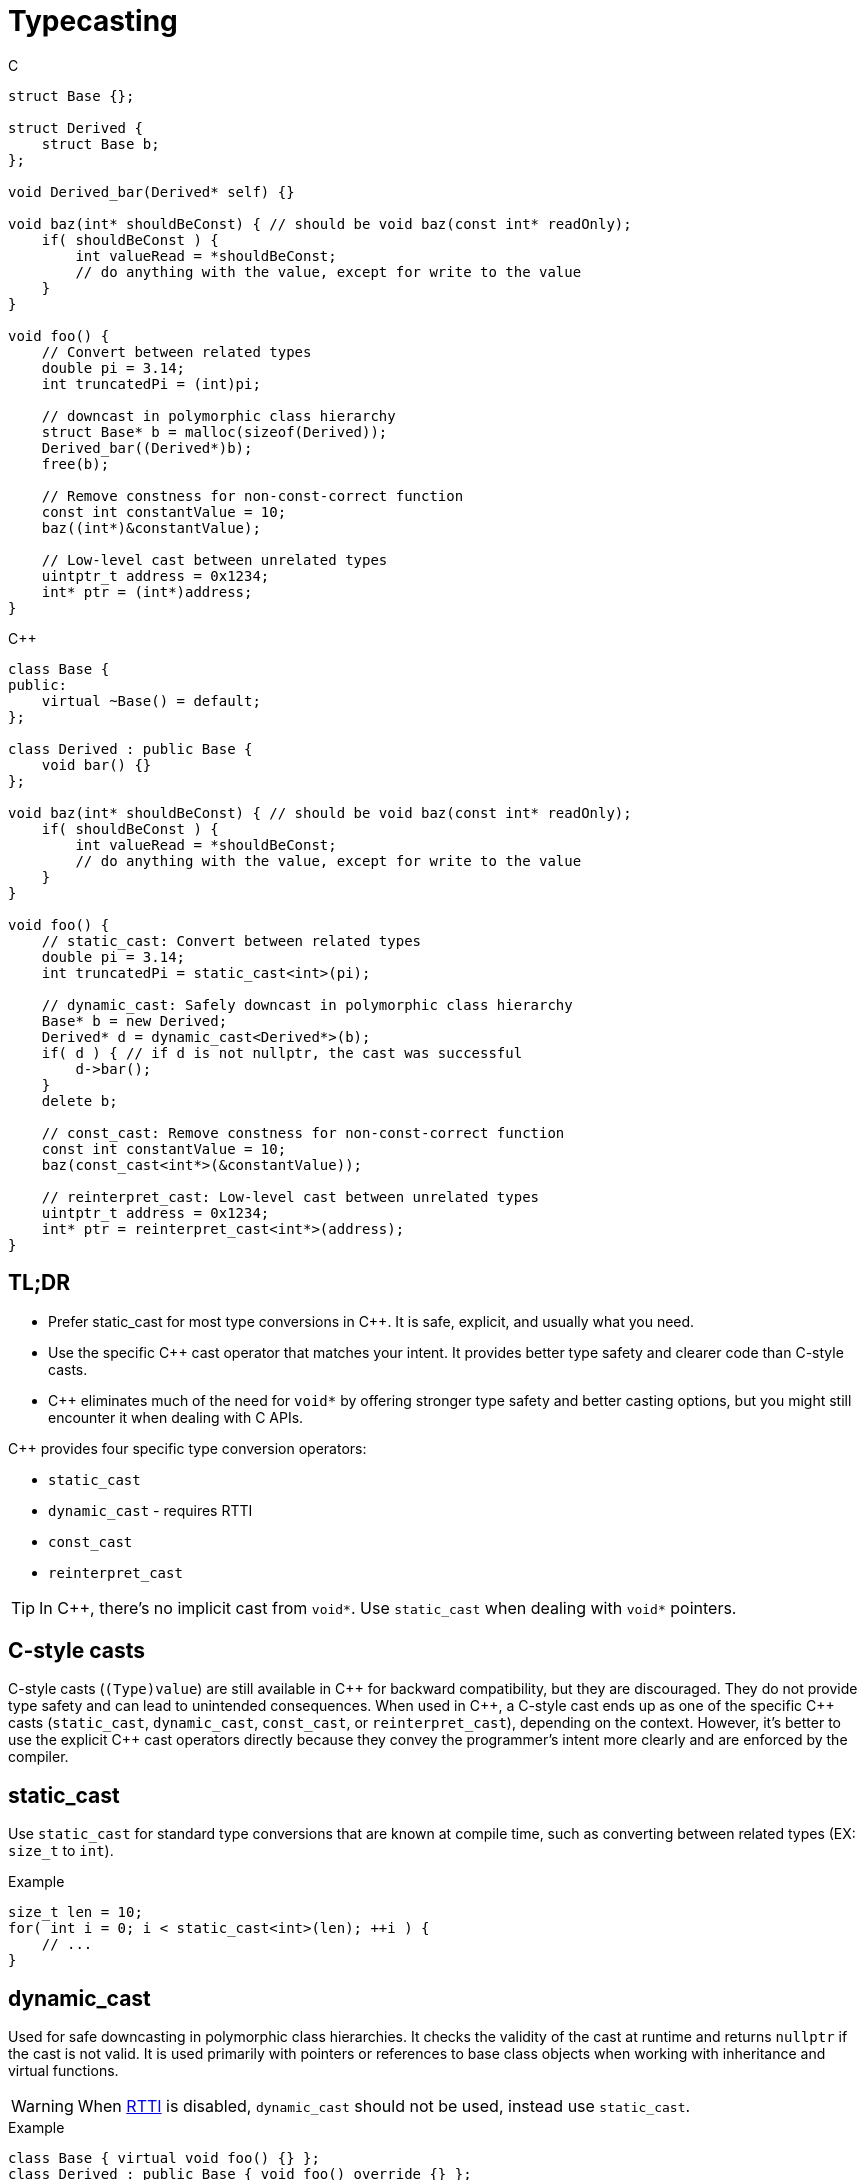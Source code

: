 = Typecasting

.C
[source,c]
----
struct Base {};

struct Derived {
    struct Base b;
};

void Derived_bar(Derived* self) {}

void baz(int* shouldBeConst) { // should be void baz(const int* readOnly);
    if( shouldBeConst ) {
        int valueRead = *shouldBeConst;
        // do anything with the value, except for write to the value
    }
}

void foo() {
    // Convert between related types
    double pi = 3.14;
    int truncatedPi = (int)pi;

    // downcast in polymorphic class hierarchy
    struct Base* b = malloc(sizeof(Derived));
    Derived_bar((Derived*)b);
    free(b);

    // Remove constness for non-const-correct function
    const int constantValue = 10;
    baz((int*)&constantValue);

    // Low-level cast between unrelated types
    uintptr_t address = 0x1234;
    int* ptr = (int*)address;
}
----

.{cpp}
[source,c++]
----
class Base {
public:
    virtual ~Base() = default;
};

class Derived : public Base {
    void bar() {}
};

void baz(int* shouldBeConst) { // should be void baz(const int* readOnly);
    if( shouldBeConst ) {
        int valueRead = *shouldBeConst;
        // do anything with the value, except for write to the value
    }
}

void foo() {
    // static_cast: Convert between related types
    double pi = 3.14;
    int truncatedPi = static_cast<int>(pi);

    // dynamic_cast: Safely downcast in polymorphic class hierarchy
    Base* b = new Derived;
    Derived* d = dynamic_cast<Derived*>(b);
    if( d ) { // if d is not nullptr, the cast was successful
        d->bar();
    }
    delete b;

    // const_cast: Remove constness for non-const-correct function
    const int constantValue = 10;
    baz(const_cast<int*>(&constantValue));

    // reinterpret_cast: Low-level cast between unrelated types
    uintptr_t address = 0x1234;
    int* ptr = reinterpret_cast<int*>(address);
}
----

== TL;DR
* Prefer static_cast for most type conversions in {cpp}. It is safe, explicit, and usually what you need.
* Use the specific {cpp} cast operator that matches your intent. It provides better type safety and clearer code than C-style casts.
* {cpp} eliminates much of the need for `void*` by offering stronger type safety and better casting options, but you might still encounter it when dealing with C APIs.

{cpp} provides four specific type conversion operators:

* `static_cast`
* `dynamic_cast` - requires RTTI
* `const_cast`
* `reinterpret_cast`

TIP: In {cpp}, there's no implicit cast from `void*`. Use `static_cast` when dealing with `void*` pointers.

== C-style casts
C-style casts (`(Type)value`) are still available in {cpp} for backward compatibility, but they are discouraged. They do not provide type safety and can lead to unintended consequences. When used in {cpp}, a C-style cast ends up as one of the specific {cpp} casts (`static_cast`, `dynamic_cast`, `const_cast`, or `reinterpret_cast`), depending on the context. However, it's better to use the explicit {cpp} cast operators directly because they convey the programmer's intent more clearly and are enforced by the compiler.

== static_cast
Use `static_cast` for standard type conversions that are known at compile time, such as converting between related types (EX: `size_t` to `int`).

.Example
[source,c++]
----
size_t len = 10;
for( int i = 0; i < static_cast<int>(len); ++i ) {
    // ...
}
----

== dynamic_cast
Used for safe downcasting in polymorphic class hierarchies. It checks the validity of the cast at runtime and returns `nullptr` if the cast is not valid. It is used primarily with pointers or references to base class objects when working with inheritance and virtual functions.

WARNING: When link:https://en.wikipedia.org/wiki/Run-time_type_information[RTTI] is disabled, `dynamic_cast` should not be used, instead use `static_cast`.

.Example
[source,c++]
----
class Base { virtual void foo() {} };
class Derived : public Base { void foo() override {} };

Base* b = new Derived;
Derived* d = dynamic_cast<Derived*>(b); // Safely cast Base* to Derived*
if (d) {
    // Successful cast
} else {
    // Cast failed
}
----

== const_cast
Used to add or remove `const` or `volatile` qualifiers from a variable. It can be useful when you need to change the constness of an object, but it should be used with caution.

TIP: Maybe you need to do this for use with a non-const-correct C library function that takes a `char*`, but that function could've taken a `const char*` instead.

WARNING: Removing `const` from a variable that was originally defined as `const` results in undefined behavior if you attempt to modify it.

.Example
[source,c++]
----
const char* s = "now";
char* nonConstS = const_cast<char*>(s);
*nonConstS = 'w'; // undefined behavior!
----
Since undefined behavior has occurred, the compiler is free to do absolutely anything. For GCC, it is likely to ignore the attempted write at all optimization levels.

== reinterpret_cast
Used for low-level casting that is not type-safe. It can cast between unrelated types, such as casting a pointer to an integer or vice versa. This cast is often used for cases where you need to treat a block of memory as a different type, such as when dealing with memory-mapped hardware registers.

WARNING: Use `reinterpret_cast` with caution, as it can lead to undefined behavior if the casted types are not compatible. link:https://en.cppreference.com/w/cpp/language/reinterpret_cast[See cppreference for more info]

.Example
[source,c++]
----
uintptr_t address = 0x1234; // value from datasheet
struct Peripheral {
    volatile int reg0;
};
Peripheral* const p0 = reinterpret_cast<Peripheral* const>(address); // Cast integer to pointer
----
